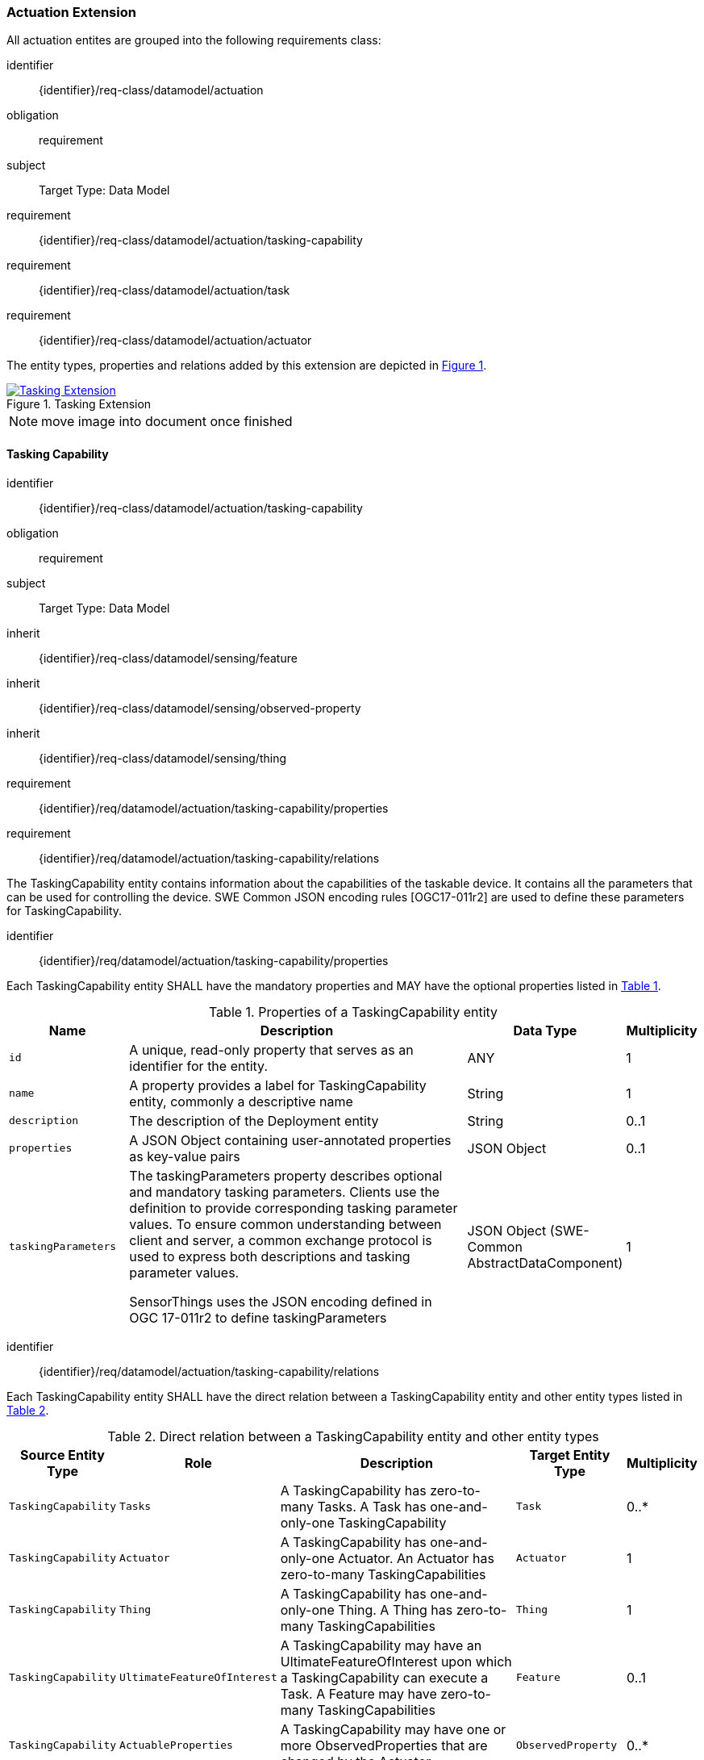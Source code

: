 [[actuation-extension]]
=== Actuation Extension
All actuation entites are grouped into the following requirements class:

[requirements_class]
====
[%metadata]
identifier:: {identifier}/req-class/datamodel/actuation
obligation:: requirement
subject:: Target Type: Data Model
requirement:: {identifier}/req-class/datamodel/actuation/tasking-capability
requirement:: {identifier}/req-class/datamodel/actuation/task
requirement:: {identifier}/req-class/datamodel/actuation/actuator
====

The entity types, properties and relations added by this extension are depicted in <<img-sta-tasking-relations>>.
[#img-sta-tasking-relations,link=figures/Datamodel-SensorThingsApi-V2-Tasking.drawio.png, reftext='{figure-caption} {counter:figure-num}', title='Tasking Extension']
image::figures/Datamodel-SensorThingsApi-V2-Tasking.drawio.png[Tasking Extension, align="center"]  

NOTE: move image into document once finished


[[tasking-capability]]
==== Tasking Capability

[requirements_class]
====
[%metadata]
identifier:: {identifier}/req-class/datamodel/actuation/tasking-capability
obligation:: requirement
subject:: Target Type: Data Model
inherit:: {identifier}/req-class/datamodel/sensing/feature
inherit:: {identifier}/req-class/datamodel/sensing/observed-property
inherit:: {identifier}/req-class/datamodel/sensing/thing
requirement:: {identifier}/req/datamodel/actuation/tasking-capability/properties
requirement:: {identifier}/req/datamodel/actuation/tasking-capability/relations
====

The TaskingCapability entity contains information about the capabilities of the taskable device. It contains all the parameters that can be used for controlling the device. SWE Common JSON encoding rules [OGC17-011r2] are used to define these parameters for TaskingCapability.


[requirement]
====
[%metadata]
identifier:: {identifier}/req/datamodel/actuation/tasking-capability/properties

Each TaskingCapability entity SHALL have the mandatory properties and MAY have the optional properties listed in <<tasking-capability-properties>>.
====

[#tasking-capability-properties,reftext='{table-caption} {counter:table-num}']
.Properties of a TaskingCapability entity
[width="100%",cols="5,17,3,3",options="header"]
|====
| *Name*
| *Description*
| *Data Type*
| *Multiplicity*

| `id`
| A unique, read-only property that serves as an identifier for the entity.
| ANY
| 1

| `name`
| A property provides a label for TaskingCapability entity, commonly a descriptive name
| String
| 1

| `description`
| The description of the Deployment entity
| String
| 0..1

| `properties`
| A JSON Object containing user-annotated properties as key-value pairs
| JSON Object
| 0..1

| `taskingParameters`
| The taskingParameters property describes optional and mandatory tasking parameters.
Clients use the definition to provide corresponding tasking parameter values.
To ensure common understanding between client and server, a common exchange protocol is used to express both descriptions and tasking parameter values.

SensorThings uses the JSON encoding defined in OGC 17-011r2 to define taskingParameters
| JSON Object (SWE-Common AbstractDataComponent)
| 1
     
|====


[requirement]
====
[%metadata]
identifier:: {identifier}/req/datamodel/actuation/tasking-capability/relations

Each TaskingCapability entity SHALL have the direct relation between a TaskingCapability entity and other entity types listed in <<tasking-capability-relations>>.
====

[#tasking-capability-relations,reftext='{table-caption} {counter:table-num}']
.Direct relation between a TaskingCapability entity and other entity types
[width="100%",cols="3,3,20,3,3",options="header"]
|====
| *Source Entity Type*
| *Role*
| *Description*
| *Target Entity Type*
| *Multiplicity*

| `TaskingCapability`
| `Tasks`
| A TaskingCapability has zero-to-many Tasks. A Task has one-and-only-one TaskingCapability
| `Task`
| 0..*

| `TaskingCapability`
| `Actuator`
| A TaskingCapability has one-and-only-one Actuator. An Actuator has zero-to-many TaskingCapabilities
| `Actuator`
| 1

| `TaskingCapability`
| `Thing`
| A TaskingCapability has one-and-only-one Thing. A Thing has zero-to-many TaskingCapabilities
| `Thing`
| 1

| `TaskingCapability`
| `UltimateFeatureOfInterest`
| A TaskingCapability may have an UltimateFeatureOfInterest upon which a TaskingCapability can execute a Task. A Feature may have zero-to-many TaskingCapabilities
| `Feature`
| 0..1

| `TaskingCapability`
| `ActuableProperties`
| A TaskingCapability may have one or more ObservedProperties that are changed by the Actuator.
| `ObservedProperty`
| 0..*

| `Thing`
| `TaskingCapabilities`
| The TaskingCapabilities that are related to the Thing.
| `TaskingCapability`
| 0..*

| `Feature`
| `TaskingCapabilities`
| The TaskingCapabilities that are can be used to control aspects of the Feature.
| `TaskingCapability`
| 0..*

| `ObservedProperty`
| `TaskingCapabilities`
| The TaskingCapabilities that are related to the ObservedProperty.
| `TaskingCapability`
| 0..*
|====

[[task]]
==== Task

[requirements_class]
====
[%metadata]
identifier:: {identifier}/req-class/datamodel/actuation/task
obligation:: requirement
subject:: Target Type: Data Model
inherit:: {identifier}/req-class/datamodel/sensing/feature
requirement:: {identifier}/req/datamodel/actuation/task/properties
requirement:: {identifier}/req/datamodel/actuation/task/relations
====

The Task entity represents a task that can be executed by the Actuator. The Task entity contains the parameters that are required to execute the task. SWE Common JSON encoding rules [OGC17-011r2] are used to define these parameters for the Task entity.

[requirement]
====
[%metadata]
identifier:: {identifier}/req/datamodel/actuation/task/properties

Each Task entity SHALL have the mandatory properties and MAY have the optional properties listed in <<task-properties>>.
====

[#task-properties,reftext='{table-caption} {counter:table-num}']
.Properties of a Task entity
[width="100%",cols="5,17,3,3",options="header"]
|====
| *Name*
| *Description*
| *Data Type*
| *Multiplicity*

| `id`
| A unique, read-only property that serves as an identifier for the entity.
| ANY
| 1

| `creationTime`
| The time when the task is created. This time SHALL only be added automatically by the service.
| TM_Instant
| 1

| `runTime`
| The total time taken when the task is executed
| TM_Object
| 0..1

| `status`
| The status of the task. The status of the task can be one of the values listed in <<task-status-status-codes>>.
| CodeList
| 0..1

| `taskingParameters`
| The taskingParameters property describes optional and mandatory tasking parameters.
Clients use the definition to provide corresponding tasking parameter values.
To ensure common understanding between client and server, a common exchange protocol is used to express both descriptions and tasking parameter values.
SensorThings uses the JSON encoding for SWE Common data block defined in OGC 08-094r1 to define taskingParameters.
taskingParameters is a SWE Common data block and MUST have key-value pairs in a JSON object.
Key MUST be the name described in TaskingCapablity's taskingParamaters and value MUST be the value of that parameter for this Task.
| JSON Object (SWE-Common AbstractDataComponent)
| 1
|====

[requirement]
====
[%metadata]
identifier:: {identifier}/req/datamodel/actuation/task/relations

Each Task entity SHALL have the direct relation between a Task entity and other entity types listed in <<task-relations>>.
====

[#task-relations,reftext='{table-caption} {counter:table-num}']
.Direct relation between a Task entity and other entity types
[width="100%",cols="3,3,20a,3,3",options="header"]
|====
| *Source Entity Type*
| *Role*
| *Description*
| *Target Entity Type*
| *Multiplicity*

| `Task`
| `TaskingCapability`
| A Task has one-and-only-one TaskingCapability.
| `TaskingCapability`
| 1

| `Task`
| `ProximateFeatureOfInterest`
| A Task may have a Feature that is the target of the Task.
| `Feature`
| 0..1

| `Feature`
| `Tasks`
| Feature may have many Tasks associated to it.
| `Task`
| 0..*
|====


[#task-status-status-codes,reftext='{table-caption} {counter:table-num}']
.List of Status Codes used for identifying the status of the Task entity
[width="50%",cols="5,10",options="header"]
|====
| *StatusCode*       | *Description* 

| `Created`          | Created status
| `Running`          | Running status
| `Completed`        | Completed status
| `Rejected`         | Rejected status
| `Failed`           | Failed status
|====

[[actuator]]

==== Actuator

[requirements_class]
====
[%metadata]
identifier:: {identifier}/req-class/datamodel/actuation/actuator
obligation:: requirement
subject:: Target Type: Data Model
requirement:: {identifier}/req/datamodel/actuation/actuator/properties
requirement:: {identifier}/req/datamodel/actuation/actuator/relations
====

An Actuator is a device that can be controlled/tasked. The Actuator entity contains information and metadata about taskable actuator. Each TaskingCapability has one Actuator and defines the parameters that can be set/tasked for the Actuator.

[requirement]
====
[%metadata]
identifier:: {identifier}/req/datamodel/actuation/actuator/properties

Each Actuator entity SHALL have the mandatory properties and MAY have the optional properties listed in <<actuator-properties>>.
====

[#actuator-properties,reftext='{table-caption} {counter:table-num}']
.Properties of an Actuator entity
[width="100%",cols="5,17,3,3",options="header"]
|====
| *Name*
| *Description*
| *Data Type*
| *Multiplicity*

| `id`
| A unique, read-only property that serves as an identifier for the entity.
| ANY
| 1

| `name`
| A property provides a label for Actuator entity, commonly a descriptive name
| String
| 1

| `description`
| The description of the Actuator entity
| String
| 0..1

| `encodingType`| The encoding type of the metadata property.
A list of suggested values can be found in <<actuator-encodingType-value-codes>>.
| ANY
| 1

| `metadata`
| The metadata property provides detailed information about the Actuator entity.
The content of the metadata property is implementation dependent.
| ANY
| 1

| `properties`
| A JSON Object containing user-annotated properties as key-value pairs
| JSON Object
| 0..1

|====

[requirement]
====
[%metadata]
identifier:: {identifier}/req/datamodel/actuation/actuator/relations

Each Actuator entity SHALL have the direct relation between an Actuator entity and other entity types listed in <<actuator-relations>>.
====

[#actuator-relations,reftext='{table-caption} {counter:table-num}']
.Direct relation between an Actuator entity and other entity types
[width="100%",cols="3,20,3,3",options="header"]
|====
| *Role*
| *Description*
| *Target Entity Type*
| *Multiplicity*

| `TaskingCapability`
| An Actuator has zero-to-many TaskingCapabilities.
A TaskingCapability has one-and-only-one Actuator
| `TaskingCapability`
| 0..*
|====


[#actuator-encodingType-value-codes,reftext='{table-caption} {counter:table-num}']
.List of some code values used for identifying types for the encodingType of the Actuator entity
[width="50%",cols="5,15",options="header"]
|====
| *Actuator encodingType*
| *ValueCode Value*              

| `PDF`
| application/pdf

| `SensorML`
| http://www.opengis.net/doc/IS/SensorML/2.0
|====


The Actuator encodingType allows clients to know how to interpret metadata's value(s).
Currently, the SensorThings API defines two common Actuator metadata encodingTypes.
Most sensor manufacturers provide their sensor datasheets in a PDF format.
As a result, PDF is a Sensor encodingType supported by SensorThings API.
The second Sensor encodingType is SensorML.
This list is not exhoustive and other values may also be used.







